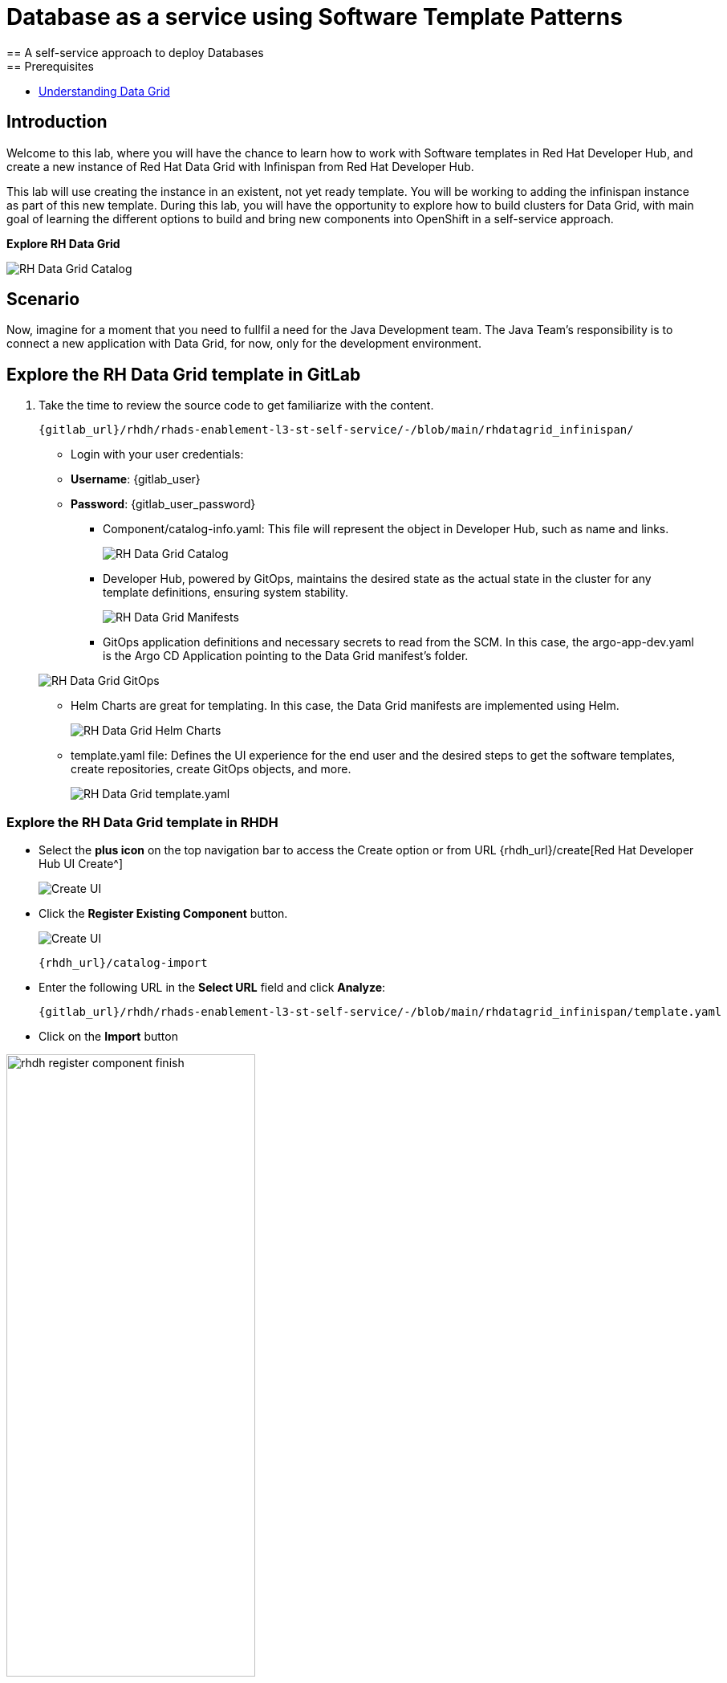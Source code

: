 = Database as a service using Software Template Patterns
== A self-service approach to deploy Databases
== Prerequisites

* link:https://docs.redhat.com/en/documentation/red_hat_data_grid/latest/html/data_grid_operator_guide/operator[Understanding Data Grid,window='_blank']

== Introduction
Welcome to this lab, where you will have the chance to learn how to work with Software templates in Red Hat Developer Hub, and create a new instance of Red Hat Data Grid with Infinispan from Red Hat Developer Hub.

This lab will use creating the instance in an existent, not yet ready template. You will be working to adding the infinispan instance as part of this new template. During this lab, you will have the opportunity to explore how to build clusters for Data Grid, with main goal of learning the different options to build and bring new components into OpenShift in a self-service approach.

*Explore RH Data Grid* 

image:self-service-patterns/db-lab/datagrid-cr.png[RH Data Grid Catalog]

[#lab]
== Scenario
Now, imagine for a moment that you need to fullfil a need for the Java Development team. The Java Team's responsibility is to connect a new application with Data Grid, for now, only for the development environment.


== Explore the RH Data Grid template in GitLab
. Take the time to review the source code to get familiarize with the content.

+
[source,bash,role=execute,subs=attributes+]
----
{gitlab_url}/rhdh/rhads-enablement-l3-st-self-service/-/blob/main/rhdatagrid_infinispan/
----

** Login with your user credentials:

    ** *Username*: {gitlab_user}
    ** *Password*: {gitlab_user_password}

* Component/catalog-info.yaml: This file will represent the object in Developer Hub, such as name and links.
+
image:self-service-patterns/db-lab/source-code-catalog-info.png[RH Data Grid Catalog]

* Developer Hub, powered by GitOps, maintains the desired state as the actual state in the cluster for any template definitions, ensuring system stability.
+
image:self-service-patterns/db-lab/source-code-manifests.png[RH Data Grid Manifests]

* GitOps application definitions and necessary secrets to read from the SCM. In this case, the argo-app-dev.yaml is the Argo CD Application pointing to the Data Grid manifest's folder.

+
image:self-service-patterns/db-lab/source-code-argocd.png[RH Data Grid GitOps]

* Helm Charts are great for templating. In this case, the Data Grid manifests are implemented using Helm.
+
image:self-service-patterns/db-lab/source-code-helm.png[RH Data Grid Helm Charts]

* template.yaml file: Defines the UI experience for the end user and the desired steps to get the software templates, create repositories, create GitOps objects, and more. 
+
image:self-service-patterns/db-lab/source-code-template.png[RH Data Grid template.yaml]

 
=== Explore the RH Data Grid template in RHDH

* Select the *plus icon* on the top navigation bar to access the Create option or from URL {rhdh_url}/create[Red Hat Developer Hub UI Create^]

+
image:self-service-patterns/db-lab/rhdh-create-icon.png[Create UI] 


* Click the *Register Existing Component* button.

+
image:self-service-patterns/db-lab/rhdh-register-component.png[Create UI] 

+
[source,bash,role=execute,subs=attributes+]
----
{rhdh_url}/catalog-import
----

* Enter the following URL in the *Select URL* field and click *Analyze*:

+
[source,bash,role=execute,subs=attributes+]
----
{gitlab_url}/rhdh/rhads-enablement-l3-st-self-service/-/blob/main/rhdatagrid_infinispan/template.yaml
----


* Click on the *Import* button

image:self-service-patterns/db-lab/rhdh-register-component-finish.png[width=60%] 

*Congratulations!* You now have a new Software template in RHDH. Now, end-users can *self-provision RH Data Grid*.

* We'll explore the end-user experience by accessing the Software Templates view.
* From *catalog*, select *Self-service*

+
image:self-service-patterns/db-lab/datagrid-catalog.png[width=60%]

*Let's explore the current catalog:*

* Click on the *Choose*
* Review and fill out the information with dummy data until you reach the review screen, **without creating the RH Data Grid**. **DO NOT CLICK ON CREATE.** 
+
image:self-service-patterns/db-lab/datagrid-sample.png[width=120%]


== Implement changes in Software Templates.

To accomplish the requirement, you need to update the *infinispan.yaml* file right now is blank.

The Java Team can access RH Data Grid by creating an Infinispan cluster from RHDH. After this, Developer Hub will use the power of GitOps to create a new Data Grid cluster in OpenShift. 

** Click on *Catalog* on the RHDH menu
** Next, select the filters: *Kind:Template* and *Tags: self-service*
As shown in the following picture:

image:self-service-patterns/db-lab/self-service-catalog.png[width=40%]

** Select the **Red Hat Data Grid infinispan**

** Access the Source code by clicking on *View Source*

+
image:self-service-patterns/db-lab/db-edit-catalog.png[width=60%]


Or directly to the URL:

[source, bash,role=execute,subs=attributes+]
----
{rhdh_url}/catalog/default/template/rhdatagrid-infinispan-instance
----

* We need to update the RH Data Grid instance, go to manifests/helm/app/templates/infinispan.yaml
+
[source,bash,role=execute,subs=attributes+]
----
{gitlab_url}/rhdh/self-service/rhdatagrid_infinispan/manifests/helm/app/templates/infinispan.yaml
----

* Create a new file: 

+
image:self-service-patterns/db-lab/gitlab-newfile.png[width=100%]


We'll update this file with the information from the Operator official documentation.

* Review the official documentation: 
** link:https://docs.redhat.com/en/documentation/red_hat_data_grid/8.5/html/data_grid_operator_guide/creating-clusters#infinispan-cr_creating-clusters[Creating Data Grid infinispan,window='_blank']


* Copy the infinispan definition
+
image:self-service-patterns/db-lab/datagrid-doc.png[width=100%]

* Paste the content on the Software templates:

+
[source,bash,role=execute,subs=attributes+]
----
{gitlab_url}/rhdh/self-service/rhdatagrid_infinispan/manifests/helm/app/templates/infinispan.yaml
----


*Take the time to review your file with the solution file provided here:*


[source,bash,role=execute,subs=attributes+]
----
https://github.com/redhat-ads-tech/rhads-enablement-l3/tree/main/content/modules/ROOT/solutions/self-service-patterns/rhdatagrid_infinispan/infinispan.yaml
----

* Note that your file needs to be ready to be used with *Helm*. In the following solution, you will find the name was updated to be a variable, and labels were included.

+
image:self-service-patterns/db-lab/datagrid-changes.png[width=80%]

* Note: The file also contains a definition to expose the deployment with a *Route*: link:https://docs.redhat.com/en/documentation/red_hat_data_grid/latest/html/data_grid_operator_guide/creating-network#exposing-routes_network-services[Exposing Data Grid through a Route,window='_blank'] and we added the custom *credentials* as well as defined on the documentation link:https://docs.redhat.com/en/documentation/red_hat_data_grid/8.5/html/data_grid_operator_guide/configuring-authentication#default-credentials_authn[Configuring authentication,window='_blank']

* Copy the content from the solution provided.
* Name your file as *infinispan.yaml*

*Note*: Don't forget to commit your changes. 


* Ensure the template has the latest changes.

** On RHDH, in the Data Grid template:

[source, bash,role=execute,subs=attributes+]
----
{rhdh_url}/create/templates/default/rhdatagrid-infinispan-instance/
----

* Click on the *entity refresh* icon

+
image:self-service-patterns/db-lab/rhdh-refresh-catalog.png[width=70%]

=== Test your changes: Explore the user experience as Developer

Let's create an instance of the RH Data Grid defined in the software templates.

* From *catalog*, select *Self-service* and find the *Red Hat Data Grid infinispan*
* Click on the *Choose*

+
image:self-service-patterns/db-lab/datagrid-catalog.png[width=50%]

* Click on the *Choose*
* Review the information until you complete the flow and click on *Create*.

image:self-service-patterns/db-lab/datagrid-created.png[width=100%]

* Open the catalog from the component's creation page:

image:self-service-patterns/db-lab/datagrid-open.png[width=100%]

* The component is created, and you should see a screen like this one:

+
image:self-service-patterns/db-lab/datagrid-component.png[width=100%]

* Click on *Data Grid URL* from the component's overview
* Access *RH Data Grid* with the credentials listed on the identity file:

*user*: user1

*password*: openshift!3415@


[source,bash,role=execute,subs=attributes+]
----
{gitlab_url}/rhdh/rhads-enablement-l3-st-self-service/-/blob/main/rhdatagrid_infinispan/manifests/helm/app/templates/identities.yaml
----

* Click on *Open the console*

image:self-service-patterns/db-lab/datagrid-open-console.png[width=100%]


* You should see only one screen, like this one:

*Note*: The infinispan might take a few minutes to complete provisioning.


image:self-service-patterns/db-lab/datagrid-working.png[width=100%]

* In case you want to log in to the OpenShift Cluster{openshift_console_url}[Web Console^]

** Use your user credentials:

    *** *Username*: {openshift_admin_user}
    *** *Password*: {openshift_admin_password}


*Note:* In a production environment, the security setup and user creation will not be managed in this identity yaml file. Explore the RH Data Grid documentation to learn more about best practices.
link:https://docs.redhat.com/en/documentation/red_hat_data_grid/latest/html/data_grid_operator_guide/configuring-authentication[Configuring Authentication,window='_blank']



=== Conclusion

You have updated the RH Data Grid software template by adding the infinispan instance to fulfill the requirement from the Java Development team. After this process, other configurations can be applied to the cluster. Explore more at link:https://docs.redhat.com/en/documentation/red_hat_data_grid/latest/html/data_grid_operator_guide/configuring-clusters[Configuring Clusters,window='_blank']











